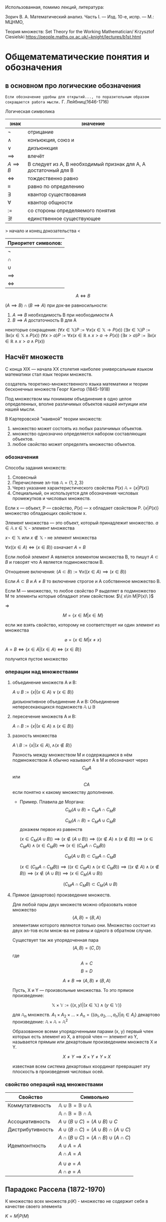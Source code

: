 #+latex_class: russian

Использованная, помимо лекций, литература:

Зорич В. А. Математический анализ. Часть I. — Изд. 10-е, испр. — М.: МЦНМО,

Теория множеств:
    Set Theory for the Working Mathematician/ Krzysztof Ciesielski
    [[https://people.maths.ox.ac.uk/~knight/lectures/b1st.html]]
* Общематематические понятия и обозначения
** в основном про логические обозначения
=Если обозначение удобны для открытий..., то поразительным образом сокращается работа мысли.=
Г. Лейбниц(1646-1716)

Логическая символика
| знак           | значение                                                         |
|----------------+------------------------------------------------------------------|
| \(\neg\)          | отрицание                                                        |
| \(\land\)          | конъюкция, союз и                                                |
| \(\lor\)          | дизъюнкция                                                       |
| \(\implies \)  | влечёт                                                           |
| $A \implies B$ | B следует из A, B необходимый признак для A, A достаточный для B |
| \(\iff \)      | тождественно равно                                               |
|   \(\equiv\)                |                            равно по определению               |
| \(\exists\)          | квантор существования                                            |
| \(\forall\)          | квантор общности                                                 |
| \(:=\)         | со стороны определяемого понятия                                 |
| \(\exists !\)        | единственное существующее                                        |

> начало и конец докозательства < 

| Приоритет символов: |
|---------------------|
| \(\neg\)               |
| \(\cap\)               |
| \(\cup\)               |
| \(\implies\)        |
| \(\iff\)            |

#+begin_definition
 $$A\iff B$$

\((A\implies B)\cap (B\implies A)\)
при док-ве равносильности:
1) \(A\implies B\) необходимость В при необходимости А
2) \(B\implies A\) достаточность В для А
#+end_definition

#+begin_remark 
некоторые сокращения:
\((\forall x\in \mathbb{X}) P:=\forall x(x\in \mathbb{X}\to P(x))\)
\((\exists x\in \mathbb{X}) P:=\exists x(x\in \mathbb{X}\land P(x))\)
\((\forall x> a) P:=\forall x(x\in  \mathbb{R} \land x> a\to P(x))\)
\((\exists x > a) P:=\exists x(x\in \mathbb{R} \land x > a\land P(x))\)
#+end_remark

** Насчёт  множеств
С конца XIX — начала XX столетия наиболее универсальным языком математики стал язык теории множеств.

создатель теоретико-множественного языка математики и теории бесконечных множеств Георг Кантор (1845-1918)

#+begin_definition 
Под множеством мы понимаем объединение в одно целое определенных, вполне различимых объектов нашей интуиции или нашей мысли.
#+end_definition

В Картеровской "наивной" теории множеств:
1. множество может состоять из любых различимых объектов.
2. множество однозначно определяется набором составляющих объектов.
3. любое свойство может определять множество объектов.
   
*** обозначения 
Способы задания множеств:
1. Словесный
2. Перечисление эл-тов \(\mathbb{A}=\{1, 2, 3\}\)
3. Через указание характеристического свойства  \(P(x)\) \(\mathbb{A}=\{x|P(x)\}\)
4. Специальный, он используется для обозначения числовых промежутков и числовых множеств.

Если x — объект, P — свойство, \(P(x)\)  — x обладает свойством P.
\(\{x|P(x)\}\) множество обладающих свойством x.

#+begin_definition 
Элемент множества — это объект, который принадлежит множество. \(a\in \mathbb{A}\)
\(x\in \mathbb{X}\) - элемент множества

\(x\neg \in \mathbb{X}\)  или \(x\notin \mathbb{X}\) - не элемент множества

#+end_definition
#+begin_definition 
\(\forall x((x\in A)\iff(x\in B))\) означает \(A=B\)
#+end_definition

#+begin_definition 
Если любой элемент А является элементом множества В, то пишут \(A\subset B\) и говорят что А является подмножеством В.

Отношение включения:
\((A\subset B):=\forall x((x\in A)\implies (x\in B))\)

Если \(A\subset B\) и \(A\neq B\) то включение строгое и А собственное множество В.
#+end_definition

#+begin_definition 

Если М — множество, то любое свойство Р выделяет в подмножество М те элементы которые обладают этим свойством: \(\{ x\in M|P(x)\ }\)

=>

\[M=\{x\in M|x\in M\}\]

#+end_definition
#+begin_remark 
если же взять свойство, которому не соответствует ни один элемент из множества

\[\varnothing =\{x\in M|x\neq x\}\]

\(A=B \iff\{x\in A | (x\in A)\iff (x\in B)\}\)

получится пустое множество
#+end_remark
*** операции над множествами
1. объединение множеств A и B:
   #+begin_definition 
    \(A\cup B:=\{x|(x\in A)\lor (x \in B)\}\)
   #+end_definition 
   #+begin_definition 
 дизъюнктивное объединение А и В:
   Объединение непересекающихся подможеств \(\mathbb{A}\sqcup \mathbb{B}\) 
   #+end_definition 
2. пересечение множеств A и B:
   #+begin_definition 
    \(A\cap B :=\{x|(x\in A)\land (x\in B)\}\)
   #+end_definition 
3. разность множества
   #+begin_definition 
    \(A\setminus B:=\{x|(x\in A), \land (x\notin B)\}\)
   #+end_definition 

   Разность между множеством М и содержащимся в нём подмножеством А обычно называют А в М и обозначают через \[C_M A\] или \[CA\] если понятно к какому множеству дополнение.

   - Пример. Плавила де Моргана:
      \[C_M(A\cup B)=C_MA\cap C_MB\]
      
      \[C_M(A\cap B)=C_MA\cup C_MB\]
      докажем первое из равенств
   #+begin_proof 
      \((x\in C_M(A\cup B))\implies 
      (x\notin (A\cup B)) \implies
      ((x\notin A)\land (x\notin B)) \implies (x\in C_MA)\land (x\in C_M B)\implies (x\in(C_MA\cap C_MB)) \)

      \[C_M(A\cup B)\subset C_MA\cap C_MB\]
      
      \((x\in (C_MA\cap C_M B)) \implies ((x\in C_MA)\land (x\in C_MB))\implies ((x\notin A)\land (x\notin B)) \implies (x\notin (A\cup B)) \implies (x\in C_M(A\cup B)) \)
      
      \[(C_MA\cap C_M B)\subset C_M(A\cup B)\]
   #+end_proof
4. Прямое (декартово) произведение множеств.

   Для любой пары двух множеств можно образовать новое множество \[\{A, B\}=\{B, A\}\]  элементами которого являются только они. Множество состоит из двух эл-тов если множ-ва не равны и одного в обратном случае.
    #+begin_definition 
   Существует так же упорядоченная пара
   \[(A, B)=(C, D) \]  где \[A=C\] \[ B=D\]

   \[A\neq B \implies (A, B)\neq (B, A)\]
    #+end_definition
   Пусть, X и Y — произвольные множества. То это прямое произведение:
   #+begin_definition 
   \[\mathbb{X}\times \mathbb{Y} := \{(x, y) |(x \in \mathbb{X}) \land (y\in \mathbb{Y})\}\]
   #+end_definition

   для \(\mathbb{A}_n\) множеств.
   \(A_1 \times A_2 \times ... \times A_n = \{ (a_1, a_2, ..., a_n) | a_i \in A_i \}\)
   декартово произведение:
   \( \mathbb{A}\times \mathbb{A}=\mathbb{A}^2\)
   
   Образованное всеми упорядоченными парами (x, y) первый член которых есть элемент из Х, а второй член — элемент из Y, называется прямым или декартовым произведением множеств X и Y.
   
   \[X\neq Y \implies X\times Y\neq Y\times X\]
   
   #+begin_remark 
   известная всем система декартовых координат превращает эту плоскость в произведения числовых осей.
   #+end_remark
*** свойство операций  над множествами
| Свойство         | Символьно                                         |
|------------------+---------------------------------------------------|
| Коммутативность  | $\mathbb{A}\cup \mathbb{B}=\mathbb{B}\cup \mathbb{A}$ |
|                  | $\mathbb{A}\cap \mathbb{B}=\mathbb{B}\cap \mathbb{A}$ |
| Ассоциативность  | $A\cup (B\cup C)=(A\cup B)\cup C$                           |
| Дистрибутивность | $A\cup(B\cap C)=(A\cup B)\cap(A\cup C)$                        |
|                  | $A\cap(B\cup C)=(A\cap B)\cup(A\cap C)$                        |
| Идемпонтность    | $A\cup A=A$                                        |
|                  | $A\cap A=A$                                        |
|                  |                                                   |
|                  | $A\cup \varnothing = A$                            |
|                  | $A\cap \varnothing = A$                            |
** Парадокс Рассела (1872-1970)
#+begin_prop 


К множество всех множеств
\(p(K)\) - множество не содержит себя в качестве своего элемента
#+end_prop
#+begin_proof 

\(K={M|P(M)}\)

\(K\in K\implies \neg P(k)\implies K\notin K\)

\(K\notin K \implies P(k)\implies K\in K\)
#+end_proof

В современной математике понятие множества вносится аксиоматически.

Множество обладает определённым набором свойств, описание этих свойств составляет всю аксиоматику.

В рамках этих аксиом множество всех множеств не является множеством.

** Аксиоматика теории множеств
#+begin_axiom 
Аксиома объёмности (The Axiom of Extension)
Множества равны тогда и только тогда, когда имеют одни и те же элементы.
\[A = B \iff \forall x((x \in A) \iff (x \in B))\]
#+end_axiom

#+begin_axiom 
Аксиома выделения (Comprehension Scheme)
Любому множеству \(A\) и свойству \(P\) отвечает множество \(B\), элементы которого суть те элементы множества \(A\), которые обладают свойством \(P\).
\[B = \{x \in A \mid P(x)\}\]
Из этой аксиомы следует, что разность множеств, в том числе дополнение, являются множествами.
#+end_axiom

#+begin_axiom 
Аксиома пустого множества (Empty Set Axiom)
Существует пустое множество.
\[\varnothing = \{x \in X \mid x \neq x\}\]
Учитывая аксиому объёмности, пустое множество единственно.
#+end_axiom

#+begin_axiom 
Аксиома объединения (Axiom of Union)
Для каждого семейства \(\mathbb{M}\) существует множество, которое является объединением \(\bigcup \mathbb{M}\), содержащим все элементы из \(\mathbb{M}\):
\[x \in \bigcup \mathbb{M} \iff \exists X((X \in \mathbb{M}) \land (x \in X))\]
Эта аксиома позволяет определить пересечение семейства множеств как множество:
\[\bigcap \mathbb{M} := \{x \in \bigcup \mathbb{M} \mid \forall X((X \in \mathbb{M}) \implies (x \in X))\}\]
#+end_axiom

#+begin_axiom 
Аксиома пары (Pairing Axiom)
Для любых множеств \(X\) и \(Y\) существует множество \(Z\), которое содержит в точности элементы этих множеств:
\[\{X, Y\} = Z\]
Если множества равны, то \(Z\) состоит из одного элемента. Эта аксиома помогает ввести упорядоченную пару:
\[(X, Y) := \{\{X\}, \{X, Y\}\}\]
#+end_axiom

#+begin_axiom 
Аксиома множества подмножеств (Power Set Axiom)
Для каждого множества \(X\) существует множество \(\mathcal{P}(X)\), состоящее из всех подмножеств \(X\):
\[\mathcal{P}(X) = \{Y \mid Y \subset X\}\]
Так можно ввести прямое произведение множеств:
\[X \times Y := \{p \in \mathcal{P}(\mathcal{P}(X) \cup \mathcal{P}(Y)) \mid p = (x, y) \land (x \in X) \land (y \in Y)\}\]
#+end_axiom

#+begin_axiom 
Аксиома бесконечности (Infinity Axiom)
Введём понятие последователя: \(X^+ = X \cup \{X\}\) (добавляет к множеству одноэлементное множество \(\{X\}\)).

Назовём множество индуктивным, если оно содержит пустое множество и последователь каждого своего элемента.

Аксиома утверждает, что индуктивные множества существуют:
\[\exists X(\varnothing \in X \land \forall y(y \in X \to y \cup \{y\} \in X))\]

Аксиома позволяет определить модель множества \(\mathbb{N}_0\) натуральных чисел как пересечение всех индуктивных множеств, т. е. наименьшее индуктивное множество. Его элементами являются:
\[\varnothing, \varnothing^+ = \varnothing \cup \{\varnothing\} = \{\varnothing\}, \{\varnothing\}^+ = \{\varnothing\} \cup \{\{\varnothing\}\}, \ldots\]
#+end_axiom

#+begin_axiom 
Аксиома подстановки (Replacement Axiom)
Для любого множества \(X\), любого набора множеств \((N_i)_{i=1}^n\) и любого закона \(\Phi\), который каждому \(x \in X\) и каждой последовательности \((N_1, \ldots, N_n)\) ставит в соответствие единственное множество \(\Phi(x, N_1, \ldots, N_n)\), существует множество:
\[\{y \mid \exists x \in X: y = \Phi(x, N_1, \ldots, N_n)\}\]
#+end_axiom

#+begin_axiom 
Аксиома выбора (Axiom of Choice)
Для каждого семейства непустых попарно непересекающихся множеств существует множество \(C\) такое, что для любого множества \(X\) из данного семейства множество \(X \cap C\) состоит ровно из одного элемента.
#+end_axiom
** вкратце о числах 
\(\mathbb{N}=\{1, 2, 3, ...\}\) 
\(\mathbb{Z}=\{0, \pm 1, \pm 2, ...\}\)
\(\mathbb{Q}=\{\frac{p}{q}|p\in \mathbb{Z}\land q\in \mathbb{N}\}\)

Любое рац число может быть записанно в виде конечной дроби, либо периодической дроби.

\(\sqrt{2}\notin \mathbb{Q}\)

геометрическая интерпретация множества действительных чисел.

введение таких точек на прамой L взаимоодназначное соответствие между точками и множеством R. Направление задаваемое лучом с вершиной в точке ноль и содержащим 1 является положительным.


\(\forall x\in \phi \exists ! x\in \mathbb{R}\)
x  длина отрезка икс

x - Длина положительная ОХ, если икс лежит правее 0.

х - длина отрезка ОХ отрицательная, если Х правее.

Такую прямую для которой установлено взаимооднозначное соответствие с R, называют числовой(координатной осью)

При рассмотрении числовых множеств(подможеств R действительных) принято использовать геом-кий язык.
** Обозначение некоторых числовых множеств
\(a\in \mathbb{R}, b\in \mathbb{R}, a<b\)
#+begin_definition 
ограниченные числовые промежутки.:
    \([a,b]=\{x\in \mathbb{R}|a\leq x\leq b\}\) отрезок
    \((a, b)=\{x\in \mathbb{R}|a<x<b\}\)  интервал
    \((a, b]=\{x\in \mathbb{R}|a<x\leq b\}\) полуинтервал
    \([a, b)=\{x\in \mathbb{R}|a\leq x<b\}\) полуинтервал

#+end_definition

#+begin_definition 
неограниченные числовые промежутки:

    \((- \infty ,a ) =\{x\in \mathbb{R}|x<a\}\)
    \((- \infty ;a ] =\{x\in \mathbb{R}|x\leq a\}\)
    \((a,+ \infty  ) =\{x\in \mathbb{R}|x> a\}\)
    \([a,+ \infty  ) =\{x\in \mathbb{R}|x\geq a\}\)
\((-\infty, + \infty)= \mathbb{R}\)
#+end_definition
#+begin_remark 
\((a,b)=\{x\in \mathbb{R}|a<x<b|\}\)
\(\{a, b\}\) - множество из a, b
#+end_remark

#+begin_definition 
Расширенная числовая прямая, или проективно рассширенная:
\(\widehat{\mathbb{R}}=\mathbb{R} \cup \{\infty\}\)
#+end_definition

#+begin_definition 
Аффинно расширенная бесконечность:
\(\overline{\mathbb{R}} = \mathbb{R} \cup \{-\infty, +\infty\} = [-\infty, +\infty]\)
#+end_definition
** мощность множества
Пусть А и В - два конечных множества. \(A=\{a, b, c, d, ...\}\) \(B=\{\alpha, \beta, \gamma, \delta, ...\}\)

Одинаково или нет количество элементов в этих множествах можно решить не считая их элементы, а устанавливая соответствия. Для этого способа сравнения хар-но то, что для каждого эле-та одного множества указывается один и только один эл-т другого мн-ва. 

#+begin_definition 
    Пусть Х и У - два множества.
    
    Правило \(\phi\) которое каждому эл-ту х из множества Х ставит в соответствие один и только один элемент у из множества У причём, каждый элемент у из У оказывается соотнесённый только одному х из множества Х, называется взаимно однозначным соответствием между множествами Х и У.
    
Замечание, взаимно однозначное соответствие носит название биективное отображение. Биекция.

Если между множествами \(\mathbb{A}\) и \(\mathbb{B}\)(не обязательно конечными) можно установить взаимно однозначное соответствия, то такие мно-ва называются экви-ми или равно мощными.

\(A\sim B\)
#+end_definition

отношение равномощности разбивает соотножение на классы эквивалентных множ-в

Множества одного класса эквивалентности имеют одинаковое количество элементов(равномощных)

#+begin_definition 
Класс которому принадлежит мно-во Х, называется мощностью множества Х или кардинальным числом(кардиналом) множества Х и обозначается \(\text{Card }\mathbb{X}\).

если \(\mathbb{X}\sim \mathbb{Y}\) то пишут \(\text{Card} \mathbb{X}=\text{Card}\mathbb{Y}\)
#+end_definition
#+begin_remark 
Если берём \(\mathbb{X}\in \mathbb{Y}\) то \(\text{Card} \mathbb{X}<\text{Card} \mathbb{Y}\)
#+end_remark

такой способ определения мощности можно использовать и для бесконечных множеств
#+begin_exam 
 \(\mathbb{N}=\{1, 2,..\}\)
   \(M=\{2n|n\in \mathbb{N}\}\)
   \(M\in N\)
   \(\text{Card} \mathbb{M}=\text{Card} \mathbb{N}\)
#+end_exam
#+begin_definition 
Все бесконечные множества для которых может быть установлено взаим-одн соответвие с множеством натуральных чисел называются счётными.
#+end_definition
#+begin_remark 
Все эл-ты счётных множеств могут быть занумерованы в ин-ти последовательность
#+end_remark

Для бесконечных множеств возможна ситуация когда одно является подмножеством другого, при этом оба равно мощные. 

   \( \mathbb{N}=\alpha\)
   
   \((0,1)\) - не счётное
   > допустим оно счётное, если это так, то мы можем их занумеровать
   но так не получится, потому что можно сделать наискосок новые индексы. <

   \(\text{Card}(a, b)=c = \text{Card}\ \mathbb{R}=c\)
   \(x\to \frac{x}{1-|x|}\)  f устанавливае взаи-одн соответствие между (0, 1) и R  
   
** Функция
Пусть \(\mathbb{X},\ \mathbb{Y}\) — два числовых множества.
\(\mathbb{X}\subset\mathbb{R}, \mathbb{Y}\subset\mathbb{R}\)

#+begin_definition
Говорят, что есть функция *f*, определённая на множестве X со значениями в множестве Y, если определён закон (правило, зависимость), по которому каждому элементу из множества X ставится в соответствие единственный элемент из Y.

\(f:\mathbb{X}\to\mathbb{Y}\)
\(\mathbb{X}\) — область определения функции f
\(x\in\mathbb{X}\) — независимая переменная, аргумент функции.
#+end_definition

Множество всех значений функции будем называть множеством значений или областью значений функции.

\(f(\mathbb{X})=\{y\in \mathbb{Y}|\ \exists x((x\in \mathbb{X})\land y=f(x))\}\)
\(y\) — зависимая переменная, \(y=f(x)\)

#+begin_definition
Если \(B\subset f(\mathbb{X})\) и \(f(\mathbb{X})=B\), то \(f^{-1}(B)=\mathbb{X}\) — прообраз множества \(B\).
#+end_definition

| Свойства отображений (функций)                                                               |
|----------------------------------------------------------------------------------------------|
| Название          | Условие                                                                                      |
|-------------------+----------------------------------------------------------------------------------------------|
| Сюръекция         | \(f(\mathbb{X})=\mathbb{Y}\) (каждый элемент \(y\) имеет прообраз в \(\mathbb{X}\))             |
| Инъекция          | \(x_1 \neq x_2 \implies f(x_1) \neq f(x_2)\) (разным аргументам соответствуют разные значения) |
| Биекция           | Отображение является и сюръективным, и инъективным                                            |

#+begin_remark
Для того, чтобы аналитическое выражение \(f(x)=x^2\) являлось биективным, надо его ограничить (например, рассмотреть на \(\mathbb{R}_+\)).
#+end_remark

#+begin_remark
Если отображение \(f:\mathbb{X}\to \mathbb{Y}\) биективно, то возникает отображение \(f^{-1}:\mathbb{Y}\to \mathbb{X}\), которое каждому элементу \(y\) из множества \(\mathbb{Y}\) ставит в соответствие элемент \(x\) из множества \(\mathbb{X}\) такой, что \(f(x)=y\). Это отображение называют *обратным отображением* для \(f\).
#+end_remark

#+begin_remark
Свойство двух отображений быть обратными является взаимным.
#+end_remark

* Действительные(вещественные) числа
** Аксиоматическое определение действительных чисел
#+begin_definition 
Множество \(\mathbb{R}\) называется *множеством действительных (вещественных) чисел*, а его элементы — *действительными (вещественными) числами*, если выполнены следующие группы аксиом:
#+end_definition
*** (I) Аксиомы сложения
#+name: ax-add-comm
#+begin_axiom 

Коммутативность сложения
\(\forall a,b \in \mathbb{R}: a + b = b + a\)
#+end_axiom

#+name: ax-add-assoc
#+begin_axiom 

Ассоциативность сложения
\(\forall a,b,c \in \mathbb{R}: (a + b) + c = a + (b + c)\)
#+end_axiom

#+name: ax-add-zero
#+begin_axiom 

Нейтральный элемент сложения
\(\exists 0 \in \mathbb{R}: \forall a \in \mathbb{R}: a + 0 = a\)
#+end_axiom

#+name: ax-add-inv
#+begin_axiom 

Противоположный элемент
\(\forall a \in \mathbb{R}\ \exists (-a) \in \mathbb{R}: a + (-a) = 0\)
#+end_axiom

*** (II) Аксиомы умножения
#+name: ax-mul-comm
#+begin_axiom 

Коммутативность умножения
\(\forall a,b \in \mathbb{R}: a \cdot b = b \cdot a\)
#+end_axiom

#+name: ax-mul-assoc
#+begin_axiom 

Ассоциативность умножения
\(\forall a,b,c \in \mathbb{R}: (a \cdot b) \cdot c = a \cdot (b \cdot c)\)
#+end_axiom

#+name: ax-mul-one
#+begin_axiom 

Нейтральный элемент умножения
\(\exists 1 \in \mathbb{R}\ (1 \neq 0): \forall a \in \mathbb{R}: a \cdot 1 = a\)
#+end_axiom

#+name: ax-mul-inv
#+begin_axiom 

Обратный элемент
\(\forall a \in \mathbb{R}\ (a \neq 0)\ \exists a^{-1} \in \mathbb{R}: a \cdot a^{-1} = 1\)
#+end_axiom

*** (I, II) Аксиома дистрибутивности
#+name: ax-distrib
#+begin_axiom 

Дистрибутивность
\(\forall a,b,c \in \mathbb{R}: a \cdot (b + c) = a \cdot b + a \cdot c\)
#+end_axiom

*** (III) Аксиомы порядка
#+name: ax-order-refl
#+begin_axiom 

Рефлексивность
\(\forall x \in \mathbb{R}: x \leq x\)
#+end_axiom

#+name: ax-order-antisym
#+begin_axiom 

Антисимметричность
\((x \leq y) \land (y \leq x) \Rightarrow x = y\)
#+end_axiom

#+name: ax-order-trans
#+begin_axiom
Транзитивность
\((x \leq y) \land (y \leq z) \Rightarrow x \leq z\)
#+end_axiom

#+name: ax-order-total
#+begin_axiom
Линейная упорядоченность
\(\forall x,y \in \mathbb{R}: (x \leq y) \lor (y \leq x)\)
#+end_axiom

#+begin_definition 
Множество, удовлетворяющее аксиомам [[ax-order-refl]]-[[ax-order-trans]], называется *частично упорядоченным*, а множество, удовлетворяющее также аксиоме [[ax-order-total]], называется *линейно упорядоченным*.
#+end_definition

*** (I, III) Связь сложения и порядка
#+name: ax-add-order
#+begin_axiom 

Монотонность сложения
\(\forall x,y,z \in \mathbb{R}: (x \leq y) \Rightarrow (x + z \leq y + z)\)
#+end_axiom

*** (II, III) Связь умножения и порядка
#+name: ax-mul-order
#+begin_axiom 

Монотонность умножения
\(\forall x,y \in \mathbb{R}: (0 \leq x) \land (0 \leq y) \Rightarrow (0 \leq x \cdot y)\)
#+end_axiom

*** (IV) Аксиома полноты (непрерывности)
#+name: ax-completeness
#+begin_axiom 

Аксиома полноты
Если \(\mathbb{X}\) и \(\mathbb{Y}\) — непустые подмножества \(\mathbb{R}\) такие, что
\[
\forall x \in \mathbb{X},\ \forall y \in \mathbb{Y}: x \leq y,
\]
то
\[
\exists c \in \mathbb{R}: \forall x \in \mathbb{X},\ \forall y \in \mathbb{Y}: x \leq c \leq y
\]
#+end_axiom

*** Вопросы насчёт аксиоматики
Относительно данной системы аксиом возникают как минимум два фундаментальных вопроса:
1) Её непротиворечивость.
2) Может ли данная система аксиом однозначно определить математический объект, категорична ли система аксиом (с точностью до изоморфизма).

** Некоторые следствия
*** Следствия аксиом сложения
#+begin_corollary
В множестве действительных чисел имеется только один нуль.
#+end_corollary
#+begin_proof
Если \(0_1\) и \(0_2\) — нули в \(\mathbb{R}\), то по [[ax-add-zero]]:
\[0_1 = 0_1 + 0_2 = 0_2 + 0_1 = 0_2.\]
#+end_proof

#+begin_corollary
В множестве действительных чисел у каждого элемента имеется единственный противоположный элемент.
#+end_corollary
#+begin_proof
Если \(x_1\) и \(x_2\) — элементы, противоположные \(x \in \mathbb{R}\), то:
\[x_1 = x_1 + 0 = x_1 + (x + x_2) = (x_1 + x) + x_2 = 0 + x_2 = x_2.\]
Здесь последовательно использованы: [[ax-add-zero]], [[ax-add-inv]], [[ax-add-assoc]], [[ax-add-inv]] и снова [[ax-add-zero]].
#+end_proof

#+begin_corollary
Уравнение \(a + x = b\) в \(\mathbb{R}\) имеет единственное решение:
\[x = b + (-a).\]
#+end_corollary
#+begin_proof
Это следует из [[ax-add-inv]]:
\[
(a + x = b) \iff ((x + a) + (-a) = b + (-a)) \iff
\]
\[
\iff (x + (a + (-a)) = b + (-a)) \iff (x + 0 = b + (-a)) \iff (x = b + (-a)).
\]
Выражение \(b + (-a)\) обычно записывается как \(b - a\).
#+end_proof

*** Следствия аксиом умножения
#+begin_corollary
В множестве действительных чисел имеется только одна единица.
#+end_corollary
#+begin_proof
Доказательство аналогично доказательству единственности нуля (с заменой сложения на умножение и использованием [[ax-mul-one]]).
#+end_proof

#+begin_corollary
Для каждого числа \(x \neq 0\) имеется только один обратный элемент \(x^{-1}\).
#+end_corollary
#+begin_proof
Доказательство аналогично доказательству единственности противоположного элемента (с заменой сложения на умножение и использованием [[ax-mul-inv]]).
#+end_proof

#+begin_corollary
Уравнение \(a \cdot x = b\) при \(a \in \mathbb{R} \setminus 0\) имеет единственное решение:
\[x = b \cdot a^{-1}.\]
#+end_corollary
#+begin_proof
Доказательство аналогично доказательству для уравнения \(a + x = b\) (с заменой сложения на умножение и использованием [[ax-mul-inv]]).
#+end_proof

*** Следствия аксиомы связи сложения и умножения
#+begin_corollary
Для любого \(x \in \mathbb{R}\):
\[x \cdot 0 = 0 \cdot x = 0.\]
#+end_corollary
#+begin_proof
\[
x \cdot 0 = x \cdot (0 + 0) = x \cdot 0 + x \cdot 0 \Rightarrow
\]
\[
\Rightarrow x \cdot 0 = x \cdot 0 + (-(x \cdot 0)) = 0.
\]
Использованы [[ax-add-zero]], [[ax-distrib]] и [[ax-add-inv]].
#+end_proof

#+begin_corollary
\[(x \cdot y = 0) \Rightarrow (x = 0) \lor (y = 0).\]
#+end_corollary
#+begin_proof
Если, например, \(y \neq 0\), то из единственности решения уравнения \(x \cdot y = 0\) относительно \(x\) находим:
\[x = 0 \cdot y^{-1} = 0.\]
Использованы [[ax-mul-inv]] и предыдущее следствие.
#+end_proof

#+begin_corollary
Для любого \(x \in \mathbb{R}\):
\[-x = (-1) \cdot x.\]
#+end_corollary
#+begin_proof
\[
x + (-1) \cdot x = (1 + (-1)) \cdot x = 0 \cdot x = x \cdot 0 = 0,
\]
и утверждение следует из [[ax-add-inv]].
#+end_proof

#+begin_corollary
Для любого числа \(x \in \mathbb{R}\):
\[(-1)(-x) = x.\]
#+end_corollary
#+begin_proof
Следует из предыдущего следствия и единственности элемента \(x\), противоположного \(-x\).
#+end_proof

#+begin_corollary
Для любого числа \(x \in \mathbb{R}\):
\[(-x)(-x) = x \cdot x.\]
#+end_corollary
#+begin_proof
\[
(-x)(-x) = ((-1) \cdot x)(-x) = (x \cdot (-1))(-x) = x((-1)(-x)) = x \cdot x.
\]
Здесь последовательно использованы: предыдущие следствия, [[ax-mul-comm]] и [[ax-mul-assoc]].
#+end_proof

*** Следствия аксиом порядка
#+begin_corollary
\(\forall x, y \in \mathbb{R}\) справедливо одно из трёх соотношений:
\[x < y, \quad x = y, \quad x > y.\]
#+end_corollary
#+begin_proof
Следует из [[ax-order-antisym]] и [[ax-order-total]] 
#+end_proof

#+begin_corollary 
\(\forall x, y, x\in \mathbb{R}\)

\((x<y)\land (y\leq z)\implies (x< z)\)
\((x\leq y)\land (y < z)\implies (x< z)\)
#+end_corollary

